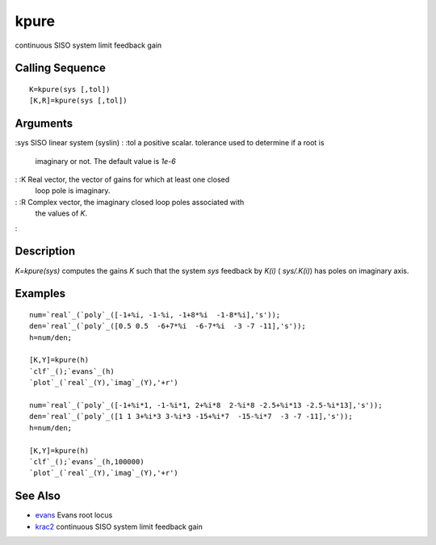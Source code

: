 


kpure
=====

continuous SISO system limit feedback gain



Calling Sequence
~~~~~~~~~~~~~~~~


::

    K=kpure(sys [,tol])
    [K,R]=kpure(sys [,tol])




Arguments
~~~~~~~~~

:sys SISO linear system (syslin)
: :tol a positive scalar. tolerance used to determine if a root is
  imaginary or not. The default value is `1e-6`
: :K Real vector, the vector of gains for which at least one closed
  loop pole is imaginary.
: :R Complex vector, the imaginary closed loop poles associated with
  the values of `K`.
:



Description
~~~~~~~~~~~

`K=kpure(sys)` computes the gains `K` such that the system `sys`
feedback by `K(i)` ( `sys/.K(i)`) has poles on imaginary axis.



Examples
~~~~~~~~


::

    num=`real`_(`poly`_([-1+%i, -1-%i, -1+8*%i  -1-8*%i],'s'));
    den=`real`_(`poly`_([0.5 0.5  -6+7*%i  -6-7*%i  -3 -7 -11],'s'));
    h=num/den;
    
    [K,Y]=kpure(h)
    `clf`_();`evans`_(h)
    `plot`_(`real`_(Y),`imag`_(Y),'+r')
    
    num=`real`_(`poly`_([-1+%i*1, -1-%i*1, 2+%i*8  2-%i*8 -2.5+%i*13 -2.5-%i*13],'s'));
    den=`real`_(`poly`_([1 1 3+%i*3 3-%i*3 -15+%i*7  -15-%i*7  -3 -7 -11],'s'));
    h=num/den;
    
    [K,Y]=kpure(h)
    `clf`_();`evans`_(h,100000)
    `plot`_(`real`_(Y),`imag`_(Y),'+r')




See Also
~~~~~~~~


+ `evans`_ Evans root locus
+ `krac2`_ continuous SISO system limit feedback gain


.. _evans: evans.html
.. _krac2: krac2.html


